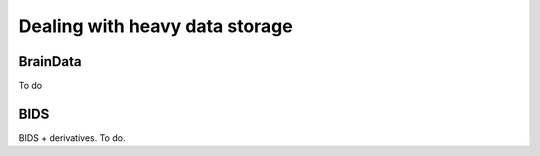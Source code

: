 Dealing with heavy data storage
===============================

BrainData
---------------

To do

BIDS
----

BIDS + derivatives. To do.